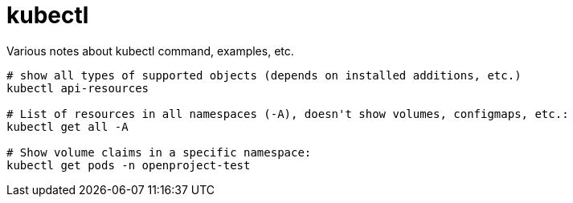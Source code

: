 = kubectl

Various notes about kubectl command, examples, etc.

[source,bash]
----
# show all types of supported objects (depends on installed additions, etc.)
kubectl api-resources

# List of resources in all namespaces (-A), doesn't show volumes, configmaps, etc.:
kubectl get all -A

# Show volume claims in a specific namespace:
kubectl get pods -n openproject-test
----
